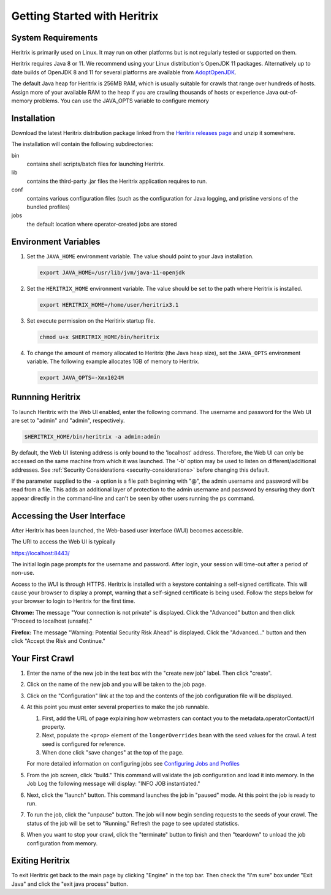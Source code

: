 Getting Started with Heritrix
=============================

System Requirements
^^^^^^^^^^^^^^^^^^^

Heritrix is primarily used on Linux. It may run on other platforms but is not regularly tested or supported on them.

Heritrix requires Java 8 or 11. We recommend using your Linux distribution's OpenJDK 11 packages. Alternatively up to
date builds of OpenJDK 8 and 11 for several platforms are available from `AdoptOpenJDK <https://adoptopenjdk.net/>`__.

The default Java heap for Heritrix is 256MB RAM, which is usually suitable for crawls that range over hundreds of
hosts.  Assign more of your available RAM to the heap if you are crawling thousands of hosts or experience Java
out-of-memory problems.  You can use the JAVA_OPTS variable to configure memory

Installation
^^^^^^^^^^^^

Download the latest Heritrix distribution package linked from the `Heritrix releases page
<https://github.com/internetarchive/heritrix3/releases>`__ and unzip it somewhere.

The installation will contain the following subdirectories:

bin
    contains shell scripts/batch files for launching Heritrix.
lib
    contains the third-party .jar files the Heritrix application requires to run.
conf
    contains various configuration files (such as the configuration for Java logging, and pristine versions of the bundled profiles)
jobs
    the default location where operator-created jobs are stored

Environment Variables
^^^^^^^^^^^^^^^^^^^^^

#. Set the ``JAVA_HOME`` environment variable. The value should point to your Java installation.

   .. code-block:: bash

      export JAVA_HOME=/usr/lib/jvm/java-11-openjdk

#. Set the ``HERITRIX_HOME`` environment variable. The value should be set to the path where Heritrix is installed.

   .. code-block:: bash

      export HERITRIX_HOME=/home/user/heritrix3.1

#. Set execute permission on the Heritirix startup file.

   .. code-block:: bash

      chmod u+x $HERITRIX_HOME/bin/heritrix

#. To change the amount of memory allocated to Heritrix (the Java heap size), set the ``JAVA_OPTS`` environment
   variable. The following example allocates 1GB of memory to Heritrix.

   .. code-block:: bash

      export JAVA_OPTS=-Xmx1024M

Runnning Heritrix
^^^^^^^^^^^^^^^^^

To launch Heritrix with the Web UI enabled, enter the following command. The username and password for the Web UI are
set to "admin" and "admin", respectively.

.. code-block:: bash

   $HERITRIX_HOME/bin/heritrix -a admin:admin

By default, the Web UI listening address is only bound to the 'localhost' address. Therefore, the Web UI can only be
accessed on the same machine from which it was launched. The '-b' option may be used to listen on
different/additional addresses. See :ref:`Security Considerations <security-considerations>` before changing this
default.

If the parameter supplied to the ``-a`` option is a file path beginning with "@", the admin username and password
will be read from a file. This adds an additional layer of protection to the admin username and password by ensuring
they don't appear directly in the command-line and can't be seen by other users running the ``ps`` command.

Accessing the User Interface
^^^^^^^^^^^^^^^^^^^^^^^^^^^^

After Heritrix has been launched, the Web-based user interface (WUI) becomes accessible.

The URI to access the Web UI is typically

https://localhost:8443/

The initial login page prompts for the username and password. After login, your session will time-out after a period
of non-use.

Access to the WUI is through HTTPS. Heritrix is installed with a keystore containing a self-signed certificate. This
will cause your browser to display a prompt, warning that a self-signed certificate is being used. Follow the steps
below for your browser to login to Heritrix for the first time.

**Chrome:** The message "Your connection is not private" is displayed. Click the "Advanced" button and then click
"Proceed to localhost (unsafe)."

**Firefox:** The message "Warning: Potential Security Risk Ahead" is displayed. Click the "Advanced..." button and then
click "Accept the Risk and Continue."

Your First Crawl
^^^^^^^^^^^^^^^^

#. Enter the name of the new job in the text box with the "create new job" label. Then click "create".

#. Click on the name of the new job and you will be taken to the job page.

#. Click on the "Configuration" link at the top and the contents of the job configuration file will be displayed.

#. At this point you must enter several properties to make the job runnable.

   #. First, add the URL of page explaining how webmasters can contact you to the metadata.operatorContactUrl property.

   #. Next, populate the ``<prop>`` element of the ``longerOverrides`` bean with the seed values for the crawl. A
      test seed is configured for reference.

   #. When done click "save changes" at the top of the page.

   For more detailed information on configuring
   jobs see `Configuring Jobs and Profiles <https://github
   .com/internetarchive/heritrix3/wiki/Configuring%20Jobs%20and%20Profiles>`__

#. From the job screen, click "build." This command will validate the job configuration and load it into memory. In
   the Job Log the following message will display: "INFO JOB instantiated."

#. Next, click the "launch" button.  This command launches the job in "paused" mode. At this point the job is ready
   to run.

#. To run the job, click the "unpause" button. The job will now begin sending requests to the seeds of your crawl.
   The status of the job will be set to "Running." Refresh the page to see updated statistics.

#. When you want to stop your crawl, click the "terminate" button to finish and then "teardown" to unload the job
   configuration from memory.

Exiting Heritrix
^^^^^^^^^^^^^^^^

To exit Heritrix get back to the main page by clicking "Engine" in the top bar. Then check the "I'm sure" box under
"Exit Java" and click the "exit java process" button.
